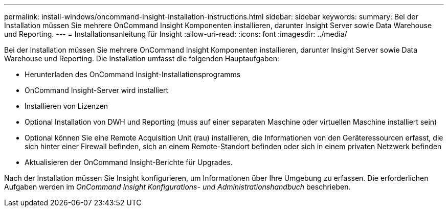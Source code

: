 ---
permalink: install-windows/oncommand-insight-installation-instructions.html 
sidebar: sidebar 
keywords:  
summary: Bei der Installation müssen Sie mehrere OnCommand Insight Komponenten installieren, darunter Insight Server sowie Data Warehouse und Reporting. 
---
= Installationsanleitung für Insight
:allow-uri-read: 
:icons: font
:imagesdir: ../media/


[role="lead"]
Bei der Installation müssen Sie mehrere OnCommand Insight Komponenten installieren, darunter Insight Server sowie Data Warehouse und Reporting.
Die Installation umfasst die folgenden Hauptaufgaben:

* Herunterladen des OnCommand Insight-Installationsprogramms
* OnCommand Insight-Server wird installiert
* Installieren von Lizenzen
* Optional Installation von DWH und Reporting (muss auf einer separaten Maschine oder virtuellen Maschine installiert sein)
* Optional können Sie eine Remote Acquisition Unit (rau) installieren, die Informationen von den Geräteressourcen erfasst, die sich hinter einer Firewall befinden, sich an einem Remote-Standort befinden oder sich in einem privaten Netzwerk befinden
* Aktualisieren der OnCommand Insight-Berichte für Upgrades.


Nach der Installation müssen Sie Insight konfigurieren, um Informationen über Ihre Umgebung zu erfassen. Die erforderlichen Aufgaben werden im _OnCommand Insight Konfigurations- und Administrationshandbuch_ beschrieben.
